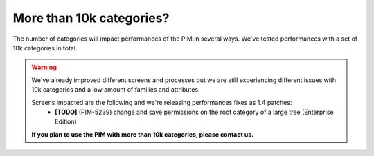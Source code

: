 More than 10k categories?
-------------------------

The number of categories will impact performances of the PIM in several ways.
We've tested performances with a set of 10k categories in total.

.. warning::

    We've already improved different screens and processes but we are still experiencing different issues with 10k categories and a low amount of families and attributes.

    Screens impacted are the following and we're releasing performances fixes as 1.4 patches:
     - **[TODO]** (PIM-5239) change and save permissions on the root category of a large tree (Enterprise Edition)

    **If you plan to use the PIM with more than 10k categories, please contact us.**
